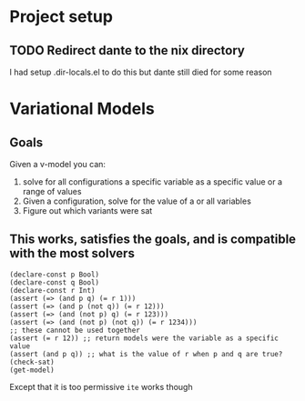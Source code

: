 * Project setup
** TODO Redirect dante to the nix directory
    I had setup .dir-locals.el to do this but dante still died for some reason

* Variational Models
** Goals
   Given a v-model you can:
     1. solve for all configurations a specific variable as a specific value or a range of values
     2. Given a configuration, solve for the value of a or all variables
     3. Figure out which variants were sat
** This works, satisfies the goals, and is compatible with the most solvers
   #+begin_src
   (declare-const p Bool)
   (declare-const q Bool)
   (declare-const r Int)
   (assert (=> (and p q) (= r 1)))
   (assert (=> (and p (not q)) (= r 12)))
   (assert (=> (and (not p) q) (= r 123)))
   (assert (=> (and (not p) (not q)) (= r 1234)))
   ;; these cannot be used together
   (assert (= r 12)) ;; return models were the variable as a specific value
   (assert (and p q)) ;; what is the value of r when p and q are true?
   (check-sat)
   (get-model)
   #+end_src
   Except that it is too permissive ~ite~ works though

